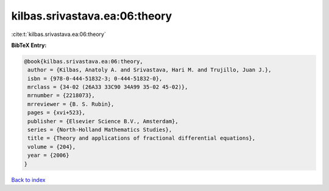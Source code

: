 kilbas.srivastava.ea:06:theory
==============================

:cite:t:`kilbas.srivastava.ea:06:theory`

**BibTeX Entry:**

.. code-block:: bibtex

   @book{kilbas.srivastava.ea:06:theory,
    author = {Kilbas, Anatoly A. and Srivastava, Hari M. and Trujillo, Juan J.},
    isbn = {978-0-444-51832-3; 0-444-51832-0},
    mrclass = {34-02 (26A33 33C90 34A99 35-02 45-02)},
    mrnumber = {2218073},
    mrreviewer = {B. S. Rubin},
    pages = {xvi+523},
    publisher = {Elsevier Science B.V., Amsterdam},
    series = {North-Holland Mathematics Studies},
    title = {Theory and applications of fractional differential equations},
    volume = {204},
    year = {2006}
   }

`Back to index <../By-Cite-Keys.html>`_
